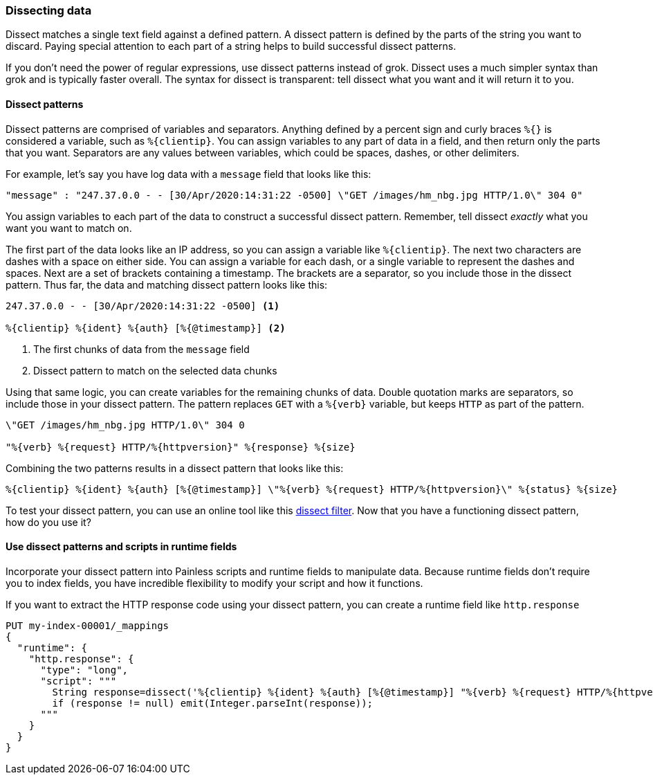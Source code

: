 [[dissect]]
=== Dissecting data
Dissect matches a single text field against a defined pattern. A dissect
pattern is defined by the parts of the string you want to discard. Paying
special attention to each part of a string helps to build successful dissect
patterns.

If you don't need the power of regular expressions, use dissect patterns instead
of grok. Dissect uses a much simpler syntax than grok and is typically faster
overall. The syntax for dissect is transparent: tell dissect what you want and
it will return it to you.

[[dissect-syntax]]
==== Dissect patterns
Dissect patterns are comprised of variables and separators. Anything defined by
a percent sign and curly braces `%{}` is considered a variable, such as
`%{clientip}`. You can assign variables to any part of data in a field, and
then return only the parts that you want. Separators are any values between
variables, which could be spaces, dashes, or other delimiters.

For example, let's say you have log data with a `message` field that looks like
this:

[source,txt]
----
"message" : "247.37.0.0 - - [30/Apr/2020:14:31:22 -0500] \"GET /images/hm_nbg.jpg HTTP/1.0\" 304 0"
----
// NOTCONSOLE

You assign variables to each part of the data to construct a successful
dissect pattern. Remember, tell dissect _exactly_ what you want you want to
match on.

The first part of the data looks like an IP address, so you
can assign a variable like `%{clientip}`. The next two characters are dashes
with a space on either side. You can assign a variable for each dash, or a single variable to represent the dashes and spaces. Next are a set of brackets containing a timestamp. The brackets are a separator, so you include those in
the dissect pattern. Thus far, the data and matching dissect pattern looks like
this:

[source,txt]
----
247.37.0.0 - - [30/Apr/2020:14:31:22 -0500] <1>

%{clientip} %{ident} %{auth} [%{@timestamp}] <2>
----
<1> The first chunks of data from the `message` field
<2> Dissect pattern to match on the selected data chunks

Using that same logic, you can create variables for the remaining chunks of
data. Double quotation marks are separators, so include those in your dissect
pattern. The pattern replaces `GET` with a `%{verb}` variable, but keeps `HTTP`
as part of the pattern. 

[source,txt]
----
\"GET /images/hm_nbg.jpg HTTP/1.0\" 304 0

"%{verb} %{request} HTTP/%{httpversion}" %{response} %{size}
----

Combining the two patterns results in a dissect pattern that looks like this: 

[source,txt]
----
%{clientip} %{ident} %{auth} [%{@timestamp}] \"%{verb} %{request} HTTP/%{httpversion}\" %{status} %{size}
----

To test your dissect pattern, you can use an online tool like this  
https://dissect-tester.jorgelbg.me/[dissect filter]. Now that you have a
functioning dissect pattern, how do you use it?

[[dissect-patterns]]
==== Use dissect patterns and scripts in runtime fields
Incorporate your dissect pattern into Painless scripts and runtime fields to
manipulate data. Because runtime fields don't require you to index fields, you
have incredible flexibility to modify your script and how it functions.

If you want to extract the HTTP response code using your dissect pattern, you
can create a runtime field like `http.response` 

[source,console]
----
PUT my-index-00001/_mappings
{
  "runtime": {
    "http.response": {
      "type": "long",
      "script": """
        String response=dissect('%{clientip} %{ident} %{auth} [%{@timestamp}] "%{verb} %{request} HTTP/%{httpversion}" %{response} %{size}').extract(doc["message"].value)?.response;
        if (response != null) emit(Integer.parseInt(response));
      """
    }
  }
}
----